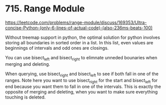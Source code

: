 # -*- mode: org -*-
#+STARTUP: indent hidestars showall


* 715. Range Module

https://leetcode.com/problems/range-module/discuss/169353/Ultra-concise-Python-(only-6-lines-of-actual-code)-(also-236ms-beats-100)

Without treemap support in python, the optimal solution for python involves storing all boundaries in sorted order in a list. In this list, even values are beginnings of intervals and odd ones are closings.

You can use bisect_left and bisect_right to elimnate unneded bounaries when merging and deleting.

When querying, use bisect_right and bisect_left to see if both fall in one of the ranges. Note here you want to use bisect_right for the start and bisect_left for end because you want them to fall in one of the intervals. This is exactly the opposite of merging and deleting, when you want to make sure everything touching is deleted.

